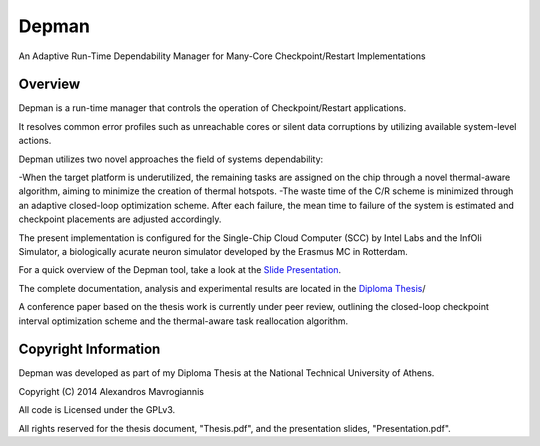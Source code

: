 ========
Depman
========

An Adaptive Run-Time Dependability Manager for Many-Core Checkpoint/Restart Implementations



Overview
============


Depman is a run-time manager that controls the operation of Checkpoint/Restart applications.

It resolves common error profiles such as unreachable cores or silent data corruptions by utilizing available system-level actions.

Depman utilizes two novel approaches the field of systems dependability:

-When the target platform is underutilized, the remaining tasks are assigned on the chip through a novel thermal-aware algorithm, aiming to minimize the creation of thermal hotspots.
-The waste time of the C/R scheme is minimized through an adaptive closed-loop optimization scheme.
After each failure, the mean time to failure of the system is estimated and checkpoint placements are adjusted accordingly.


The present implementation is configured for the Single-Chip Cloud Computer (SCC) by Intel Labs and the InfOli Simulator, a biologically acurate neuron simulator developed by the Erasmus MC in Rotterdam.


For a quick overview of the Depman tool, take a look at the 
`Slide Presentation
<https://github.com/afein/depman/blob/master/Presentation.pdf?raw=true>`_.


The complete documentation, analysis and experimental results are located in the 
`Diploma Thesis 
<https://github.com/afein/depman/blob/master/Thesis.pdf?raw=true>`_/

A conference paper based on the thesis work is currently under peer review, outlining the closed-loop checkpoint interval optimization scheme and the thermal-aware task reallocation algorithm. 

Copyright Information
====================

Depman was developed as part of my Diploma Thesis at the National Technical University of Athens.

Copyright (C) 2014 Alexandros Mavrogiannis 

All code is Licensed under the GPLv3. 

All rights reserved for the thesis document, "Thesis.pdf", and the presentation slides, "Presentation.pdf".
